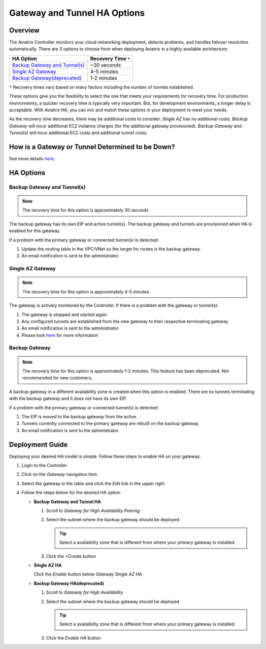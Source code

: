 .. meta::
   :description: Aviatrix Gateway HA Options
   :keywords: HA, gateway, active-active, active-standby

===========================================================================
Gateway and Tunnel HA Options
===========================================================================

Overview
--------

The Aviatrix Controller monitors your cloud networking deployment, detects problems, and handles failover resolution automatically.  There are 3 options to choose from when deploying Aviatrix in a highly available architecture:

+--------------------------------------------------+---------------------------+
| HA Option                                        | Recovery Time ``*``       |
+==================================================+===========================+
| `Backup Gateway and Tunnel(s) <#gwha-option3>`__ | ~30 seconds               |
+--------------------------------------------------+---------------------------+
| `Single AZ Gateway <#gwha-single-az>`__          | 4-5 minutes               |
+--------------------------------------------------+---------------------------+
| `Backup Gateway(deprecated) <#gwha-backup-gw>`__ | 1-2 minutes               |
+--------------------------------------------------+---------------------------+

``*`` Recovery times vary based on many factors including the number of tunnels established.

These options give you the flexibility to select the one that meets your requirements for recovery time.  For production environments, a quicker recovery time is typically very important.  But, for development environments, a longer delay is acceptable.  With Aviatrix HA, you can mix and match these options in your deployment to meet your needs.

As the recovery time decreases, there may be additional costs to consider.  `Single AZ` has no additional costs.  `Backup Gateway` will incur additional EC2 instance charges (for the additional gateway provisioned).  `Backup Gateway and Tunnel(s)` will incur additional EC2 costs and additional tunnel costs.

How is a Gateway or Tunnel Determined to be Down?
-------------------------------------------------

See more details `here <../HowTos/gateway.html#gateway-keepalives>`__.

.. _gwha_option3:

HA Options
----------

Backup Gateway and Tunnel(s)
############################

.. note::

   The recovery time for this option is approximately 30 seconds

|imageGwBackupTunnel| |imageTimer30sec|

The backup gateway has its own EIP and active tunnel(s).  The backup gateway and tunnels are provisioned when HA is enabled for this gateway.

If a problem with the primary gateway or connected tunnel(s) is detected:

#. Update the routing table in the VPC/VNet so the target for routes is the backup gateway.
#. An email notification is sent to the administrator.

.. _gwha_single_az:

Single AZ Gateway
#################

.. note::

   The recovery time for this option is approximately 4-5 minutes.

|imageGwSingleAZ|  |imageTimer5min|


The gateway is actively monitored by the Controller.  If there is a problem with the gateway or tunnel(s):

#. The gateway is stopped and started again
#. Any configured tunnels are established from the new gateway to their respective terminating gateway
#. An email notification is sent to the administrator
#. Please look `here <https://docs.aviatrix.com/HowTos/gateway.html#gateway-single-az-ha>`_ for more information

.. _gwha_backup_gw:

Backup Gateway
##############

.. note::

   The recovery time for this option is approximately 1-2 minutes.
   This feature has been deprecated. Not recommended for new customers.

|imageGwBackup|         |imageTimer2min|

A backup gateway in a different availability zone is created when this option is enabled.  There are no tunnels terminating with the backup gateway and it does not have its own EIP.

If a problem with the primary gateway or connected tunnel(s) is detected:

#. The EIP is moved to the backup gateway from the active.
#. Tunnels currently connected to the primary gateway are rebuilt on the backup gateway.
#. An email notification is sent to the administrator.


Deployment Guide
----------------

Deploying your desired HA model is simple.  Follow these steps to enable HA on your gateway:

#. Login to the Controller
#. Click on the `Gateway` navigation item
#. Select the gateway in the table and click the `Edit` link in the upper right

   |imageEditGW|

#. Follow the steps below for the desired HA option

   * **Backup Gateway and Tunnel HA**

     #. Scroll to `Gateway for High Availability Peering`
     #. Select the subnet where the backup gateway should be deployed

        .. tip::

           Select a availability zone that is different from where your primary gateway is installed.

     #. Click the `+Create` button

     |imageEnableBackupGWAndTunnel|

   * **Single AZ HA**

     Click the `Enable` button below `Gateway Single AZ HA`

     |imageEnableSingleAZ|

   * **Backup Gateway HA(deprecated)**

     #. Scroll to `Gateway for High Availability`
     #. Select the subnet where the backup gateway should be deployed

        .. tip::

           Select a availability zone that is different from where your primary gateway is installed.

     #. Click the `Enable HA` button

     |imageEnableBackupGW|

.. |imageEnableBackupGWAndTunnel| image:: gateway_ha_media/controller_edit_backup_gw_tunnel.png
   :scale: 50%

.. |imageEnableBackupGW| image:: gateway_ha_media/controller_edit_backup_gw.png
   :scale: 50%

.. |imageEnableSingleAZ| image:: gateway_ha_media/controller_edit_singleaz.png
   :scale: 50%

.. |imageEditGW| image:: gateway_ha_media/controller_gateway_page.png
   :scale: 50%

.. |imageCostEC2| image:: gateway_ha_media/cost_ec2.png
   :height: 75px
   :width: 75px

.. |imageCostNoEC2| image:: gateway_ha_media/cost_noec2.png
   :height: 75px
   :width: 75px

.. |imageCostAviatrix| image:: gateway_ha_media/cost_aviatrix.png
   :height: 75px
   :width: 75px

.. |imageCostNoAviatrix| image:: gateway_ha_media/cost_noaviatrix.png
   :height: 75px
   :width: 75px

.. |imageTimer30Sec| image:: gateway_ha_media/timer_30sec.png
   :height: 75px
   :width: 75px

.. |imageTimer2Min| image:: gateway_ha_media/timer_2min.png
   :height: 75px
   :width: 75px

.. |imageTimer5Min| image:: gateway_ha_media/timer_5min.png
   :height: 75px
   :width: 75px
   :align: top

.. |imageGwSingleAZ| image:: gateway_ha_media/singleaz_gateway.png

.. |imageGwBackup| image:: gateway_ha_media/backup_gateway.png

.. |imageGwBackupTunnel| image:: gateway_ha_media/backup_gateway_and_tunnel.png
